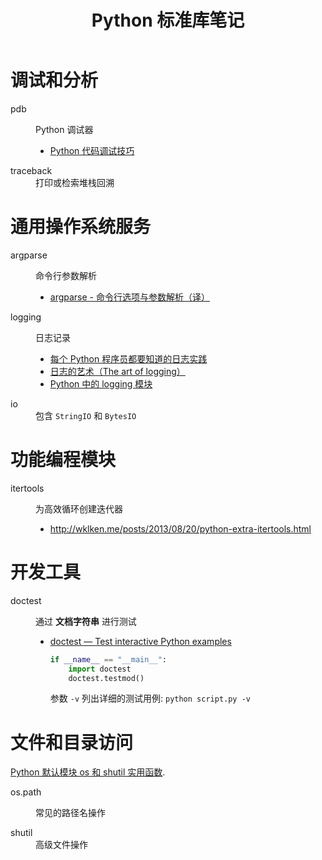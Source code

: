 #+TITLE:      Python 标准库笔记

* 目录                                                    :TOC_4_gh:noexport:
- [[#调试和分析][调试和分析]]
- [[#通用操作系统服务][通用操作系统服务]]
- [[#功能编程模块][功能编程模块]]
- [[#开发工具][开发工具]]
- [[#文件和目录访问][文件和目录访问]]

* 调试和分析
  + pdb :: Python 调试器
    + [[https://www.ibm.com/developerworks/cn/linux/l-cn-pythondebugger/index.html][Python 代码调试技巧]]

  + traceback :: 打印或检索堆栈回溯

* 通用操作系统服务
  + argparse :: 命令行参数解析                
    + [[http://blog.xiayf.cn/2013/03/30/argparse/][argparse - 命令行选项与参数解析（译）]]

  + logging :: 日志记录
    + [[http://python.jobbole.com/81666/][每个 Python 程序员都要知道的日志实践]]
    + [[http://blog.jobbole.com/113413/][日志的艺术（The art of logging）]]
    + [[http://python.jobbole.com/86887/][Python 中的 logging 模块]]
  
  + io :: 包含 ~StringIO~ 和 ~BytesIO~

* 功能编程模块
  + itertools ::  为高效循环创建迭代器
    + [[http://wklken.me/posts/2013/08/20/python-extra-itertools.html][http://wklken.me/posts/2013/08/20/python-extra-itertools.html]]

* 开发工具
  + doctest :: 通过 *文档字符串* 进行测试
    + [[https://docs.python.org/2/library/doctest.html][doctest — Test interactive Python examples]]
      #+BEGIN_SRC python
        if __name__ == "__main__":
            import doctest
            doctest.testmod()
      #+END_SRC

      参数 ~-v~ 列出详细的测试用例: ~python script.py -v~

* 文件和目录访问
  [[http://www.cnblogs.com/funsion/p/4017989.html][Python 默认模块 os 和 shutil 实用函数]].

  + os.path :: 常见的路径名操作

  + shutil :: 高级文件操作

